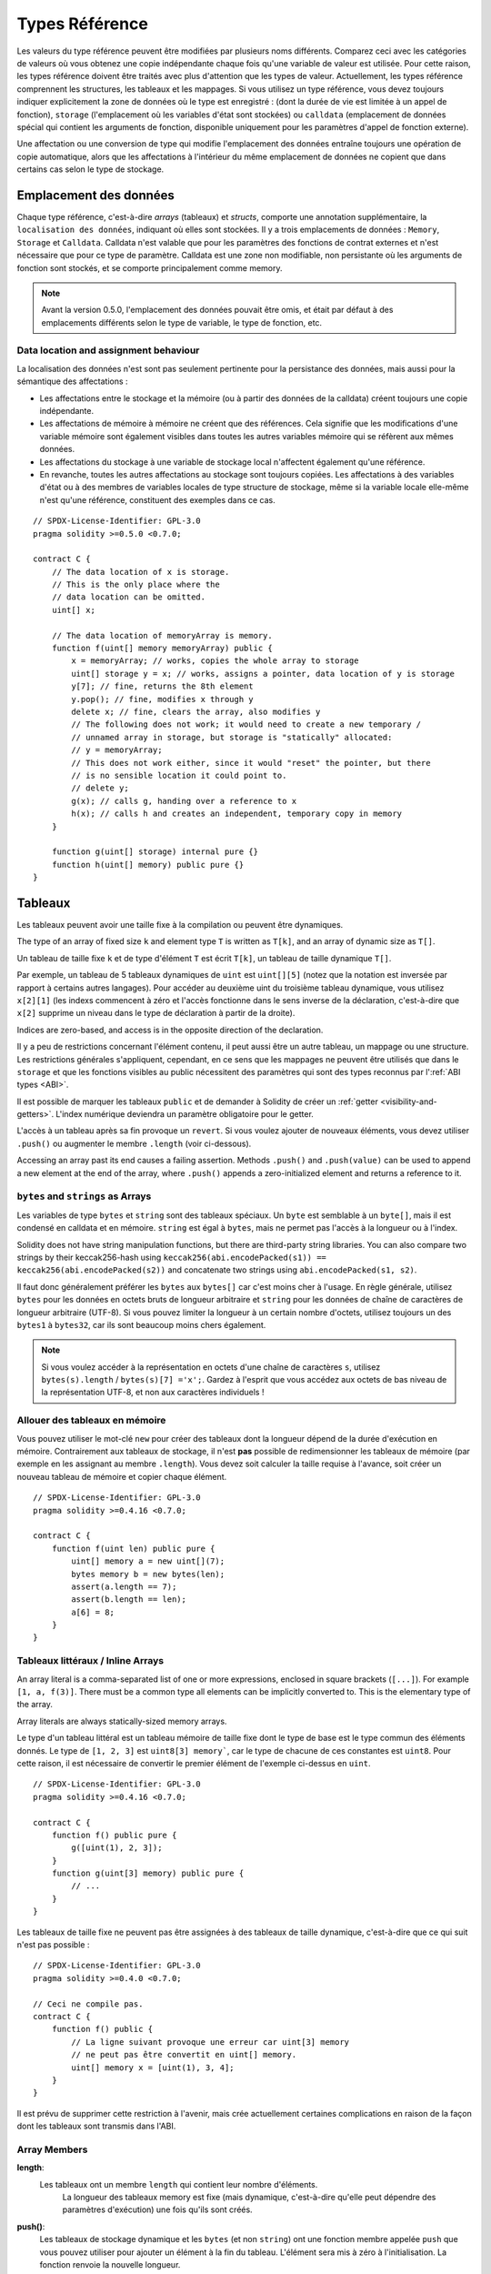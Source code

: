 .. index:: ! type;reference, ! reference type, storage, memory, location, array, struct

.. _reference-types:

Types Référence
===============

Les valeurs du type référence peuvent être modifiées par plusieurs noms différents.
Comparez ceci avec les catégories de valeurs où vous obtenez une copie indépendante chaque fois qu'une variable de valeur est utilisée. Pour cette raison, les types référence doivent être traités avec plus d'attention que les types de valeur. Actuellement, les types référence comprennent les structures, les tableaux et les mappages. Si vous utilisez un type référence, vous devez toujours indiquer explicitement la zone de données où le type est enregistré : (dont la durée de vie est limitée à un appel de fonction), ``storage`` (l'emplacement où les variables d'état sont stockées) ou ``calldata`` (emplacement de données spécial qui contient les arguments de fonction, disponible uniquement pour les paramètres d'appel de fonction externe).

Une affectation ou une conversion de type qui modifie l'emplacement des données entraîne toujours une opération de copie automatique, alors que les affectations à l'intérieur du même emplacement de données ne copient que dans certains cas selon le type de stockage.

.. _data-location:

Emplacement des données
-----------------------

Chaque type référence, c'est-à-dire *arrays* (tableaux) et *structs*, comporte une annotation supplémentaire, la ``localisation des données``, indiquant où elles sont stockées. Il y a trois emplacements de données :
``Memory``, ``Storage`` et ``Calldata``. Calldata n'est valable que pour les paramètres des fonctions de contrat externes et n'est nécessaire que pour ce type de paramètre. Calldata est une zone non modifiable, non persistante où les arguments de fonction sont stockés, et se comporte principalement comme memory.


.. note::
    Avant la version 0.5.0, l'emplacement des données pouvait être omis, et était par défaut à des emplacements différents selon le type de variable, le type de fonction, etc.

.. _data-location-assignment:

Data location and assignment behaviour
^^^^^^^^^^^^^^^^^^^^^^^^^^^^^^^^^^^^^^

La localisation des données n'est sont pas seulement pertinente pour la persistance des données, mais aussi pour la sémantique des affectations :

* Les affectations entre le stockage et la mémoire (ou à partir des données de la calldata) créent toujours une copie indépendante.
* Les affectations de mémoire à mémoire ne créent que des références. Cela signifie que les modifications d'une variable mémoire sont également visibles dans toutes les autres variables mémoire qui se réfèrent aux mêmes données.
* Les affectations du stockage à une variable de stockage local n'affectent également qu'une référence.
* En revanche, toutes les autres affectations au stockage sont toujours copiées. Les affectations à des variables d'état ou à des membres de variables locales de type structure de stockage, même si la variable locale elle-même n'est qu'une référence, constituent des exemples dans ce cas.

::

    // SPDX-License-Identifier: GPL-3.0
    pragma solidity >=0.5.0 <0.7.0;

    contract C {
        // The data location of x is storage.
        // This is the only place where the
        // data location can be omitted.
        uint[] x;

        // The data location of memoryArray is memory.
        function f(uint[] memory memoryArray) public {
            x = memoryArray; // works, copies the whole array to storage
            uint[] storage y = x; // works, assigns a pointer, data location of y is storage
            y[7]; // fine, returns the 8th element
            y.pop(); // fine, modifies x through y
            delete x; // fine, clears the array, also modifies y
            // The following does not work; it would need to create a new temporary /
            // unnamed array in storage, but storage is "statically" allocated:
            // y = memoryArray;
            // This does not work either, since it would "reset" the pointer, but there
            // is no sensible location it could point to.
            // delete y;
            g(x); // calls g, handing over a reference to x
            h(x); // calls h and creates an independent, temporary copy in memory
        }

        function g(uint[] storage) internal pure {}
        function h(uint[] memory) public pure {}
    }

.. index:: ! array

.. _arrays:

Tableaux
--------

Les tableaux peuvent avoir une taille fixe à la compilation ou peuvent être dynamiques.

The type of an array of fixed size ``k`` and element type ``T`` is written as ``T[k]``,
and an array of dynamic size as ``T[]``.

Un tableau de taille fixe ``k`` et de type d'élément ``T`` est écrit ``T[k]``, un tableau de taille dynamique ``T[]``.

Par exemple, un tableau de 5 tableaux dynamiques de ``uint`` est ``uint[][5]`` (notez que la notation est inversée par rapport à certains autres langages). Pour accéder au deuxième uint du troisième tableau dynamique, vous utilisez ``x[2][1]`` (les indexs commencent à zéro et
l'accès fonctionne dans le sens inverse de la déclaration, c'est-à-dire que ``x[2]`` supprime un niveau dans le type de déclaration à partir de la droite).

Indices are zero-based, and access is in the opposite direction of the
declaration.

Il y a peu de restrictions concernant l'élément contenu, il peut aussi être un autre tableau, un mappage ou une structure. Les restrictions générales
s'appliquent, cependant, en ce sens que les mappages ne peuvent être utilisés que dans le ``storage`` et que les fonctions visibles au public nécessitent des paramètres qui sont des types reconnus par l':ref:`ABI types <ABI>`.

Il est possible de marquer les tableaux ``public`` et de demander à Solidity de créer un :ref:`getter <visibility-and-getters>`.
L'index numérique deviendra un paramètre obligatoire pour le getter.

.. old start


L'accès à un tableau après sa fin provoque un ``revert``. Si vous voulez ajouter de nouveaux éléments, vous devez utiliser ``.push()`` ou augmenter le membre ``.length`` (voir ci-dessous).

.. old end

Accessing an array past its end causes a failing assertion. Methods ``.push()`` and ``.push(value)`` can be used
to append a new element at the end of the array, where ``.push()`` appends a zero-initialized element and returns
a reference to it.

.. index:: ! string, ! bytes

.. _strings:

.. _bytes:

``bytes`` and ``strings`` as Arrays
^^^^^^^^^^^^^^^^^^^^^^^^^^^^^^^^^^^

Les variables de type ``bytes`` et ``string`` sont des tableaux spéciaux. Un ``byte`` est semblable à un ``byte[]``, mais il est condensé en calldata et en mémoire. ``string`` est égal à ``bytes``, mais ne permet pas l'accès à la longueur ou à l'index.

Solidity does not have string manipulation functions, but there are
third-party string libraries. You can also compare two strings by their keccak256-hash using
``keccak256(abi.encodePacked(s1)) == keccak256(abi.encodePacked(s2))`` and
concatenate two strings using ``abi.encodePacked(s1, s2)``.

Il faut donc généralement préférer les ``bytes`` aux ``bytes[]`` car c'est moins cher à l'usage.
En règle générale, utilisez ``bytes`` pour les données en octets bruts de longueur arbitraire et ``string`` pour les données de chaîne de caractères de longueur arbitraire (UTF-8). Si vous pouvez limiter la longueur à un certain nombre d'octets, utilisez toujours un des ``bytes1`` à ``bytes32``, car ils sont beaucoup moins chers également.

.. note::
    Si vous voulez accéder à la représentation en octets d'une chaîne de caractères ``s``, utilisez ``bytes(s).length`` / ``bytes(s)[7] ='x';``. Gardez à l'esprit que vous accédez aux octets de bas niveau de la représentation UTF-8, et non aux caractères individuels !

.. index:: ! array;allocating, new

Allouer des tableaux en mémoire
^^^^^^^^^^^^^^^^^^^^^^^^^^^^^^^

Vous pouvez utiliser le mot-clé ``new`` pour créer des tableaux dont la longueur dépend de la durée d'exécution en mémoire.
Contrairement aux tableaux de stockage, il n'est **pas** possible de redimensionner les tableaux de mémoire (par exemple en les assignant au membre ``.length``). Vous devez soit calculer la taille requise à l'avance, soit créer un nouveau tableau de mémoire et copier chaque élément.

::

    // SPDX-License-Identifier: GPL-3.0
    pragma solidity >=0.4.16 <0.7.0;

    contract C {
        function f(uint len) public pure {
            uint[] memory a = new uint[](7);
            bytes memory b = new bytes(len);
            assert(a.length == 7);
            assert(b.length == len);
            a[6] = 8;
        }
    }

.. index:: ! array;literals, !inline;arrays

Tableaux littéraux / Inline Arrays
^^^^^^^^^^^^^^^^^^^^^^^^^^^^^^^^^^

An array literal is a comma-separated list of one or more expressions, enclosed
in square brackets (``[...]``). For example ``[1, a, f(3)]``. There must be a
common type all elements can be implicitly converted to. This is the elementary
type of the array.

Array literals are always statically-sized memory arrays.

Le type d'un tableau littéral est un tableau mémoire de taille fixe dont le type de base est le type commun des éléments donnés. Le type de ``[1, 2, 3]`` est ``uint8[3] memory```, car le type de chacune de ces constantes est ``uint8``.
Pour cette raison, il est nécessaire de convertir le premier élément de l'exemple ci-dessus en ``uint``. 

::

    // SPDX-License-Identifier: GPL-3.0
    pragma solidity >=0.4.16 <0.7.0;

    contract C {
        function f() public pure {
            g([uint(1), 2, 3]);
        }
        function g(uint[3] memory) public pure {
            // ...
        }
    }

Les tableaux de taille fixe ne peuvent pas être assignées à des tableaux de taille dynamique, c'est-à-dire que ce qui suit n'est pas possible :

::

    // SPDX-License-Identifier: GPL-3.0
    pragma solidity >=0.4.0 <0.7.0;

    // Ceci ne compile pas.
    contract C {
        function f() public {
            // La ligne suivant provoque une erreur car uint[3] memory
            // ne peut pas être convertit en uint[] memory.
            uint[] memory x = [uint(1), 3, 4];
        }
    }

Il est prévu de supprimer cette restriction à l'avenir, mais crée actuellement certaines complications en raison de la façon dont les tableaux sont transmis dans l'ABI.

.. index:: ! array;length, length, push, pop, !array;push, !array;pop

.. _array-members:

Array Members
^^^^^^^^^^^^^

**length**:
    Les tableaux ont un membre ``length`` qui contient leur nombre d'éléments.
     La longueur des tableaux memory est fixe (mais dynamique, c'est-à-dire qu'elle peut dépendre des paramètres d'exécution) une fois qu'ils sont créés.
**push()**:
     Les tableaux de stockage dynamique et les ``bytes`` (et non ``string``) ont une fonction membre appelée ``push`` que vous pouvez utiliser pour ajouter un élément à la fin du tableau. L'élément sera mis à zéro à l'initialisation. La fonction renvoie la nouvelle longueur.
**push(x)**:
     Dynamic storage arrays and ``bytes`` (not ``string``) have a member function
     called ``push(x)`` that you can use to append a given element at the end of the array.
     The function returns nothing.
**pop**:
     Les tableaux de stockage dynamique et les ``bytes`` (et non ``string``) ont une fonction membre appelée ``pop`` que vous pouvez utiliser pour supprimer un élément à la fin du tableau. Ceci appelle aussi implicitement :ref:``delete`` sur l'élément supprimé.

.. note::
    L'augmentation de la longueur d'un tableau en storage a des coûts en gas constants parce qu'on suppose que le stockage est nul, alors que la diminution de la longueur a au moins un coût linéaire (mais dans la plupart des cas pire que linéaire), parce qu'elle inclut explicitement l'élimination des éléments supprimés comme si on appelait :ref:``delete``.

.. note::
    To use arrays of arrays in external (instead of public) functions, you need to
    activate ABIEncoderV2.

.. note::
    Dans les versions EVM antérieures à Byzantium, il n'était pas possible d'accéder au retour de tableaux dynamique à partir des appels de fonctions. Si vous appelez des fonctions qui retournent des tableaux dynamiques, assurez-vous d'utiliser un EVM qui est configuré en mode Byzantium.

::

    // SPDX-License-Identifier: GPL-3.0
    pragma solidity >=0.6.0 <0.7.0;

    contract ArrayContract {
        uint[2**20] m_aLotOfIntegers;
        // Notez que ce qui suit n'est pas une paire de tableaux dynamiques
        // mais un tableau tableau dynamique de paires (c'est-à-dire de
        // tableaux de taille fixe de longueur deux).
        // Pour cette raison, T[] est toujours un tableau dynamique
        // de T, même si T lui-même est un tableau.
        // L'emplacement des données pour toutes les variables d'état
        // est storage.
        bool[2][] m_pairsOfFlags;

        // newPairs est stocké en memory - seule possibilité
        // pour les arguments de fonction publique
        function setAllFlagPairs(bool[2][] memory newPairs) public {
            // l'assignation d' un tableau en storage implique la copie
            // de  ``newPairs`` et remplace l'array ``m_pairsOfFlags``.
            m_pairsOfFlags = newPairs;
        }

        struct StructType {
            uint[] contents;
            uint moreInfo;
        }
        StructType s;

        function f(uint[] memory c) public {
            // stocke un pointeur sur ``s`` dans ``g``
            StructType storage g = s;
            // change aussi ``s.moreInfo``.
            g.moreInfo = 2;
            // assigne une copie car ``g.contents`` n'est
            // pas une variable locale mais un membre
            // d'une variable locale
            g.contents = c;
        }

        function setFlagPair(uint index, bool flagA, bool flagB) public {
            // accès à un index inexistant, déclenche une exception
            m_pairsOfFlags[index][0] = flagA;
            m_pairsOfFlags[index][1] = flagB;
        }

        function changeFlagArraySize(uint newSize) public {
            // using push and pop is the only way to change the
            // length of an array
            if (newSize < m_pairsOfFlags.length) {
                while (m_pairsOfFlags.length > newSize)
                    m_pairsOfFlags.pop();
            } else if (newSize > m_pairsOfFlags.length) {
                while (m_pairsOfFlags.length < newSize)
                    m_pairsOfFlags.push();
            }
        }

        function clear() public {
            // these clear the arrays completely
            delete m_pairsOfFlags;
            delete m_aLotOfIntegers;
            // identical effect here
            m_pairsOfFlags = new bool[2][](0);
        }

        bytes m_byteData;

        function byteArrays(bytes memory data) public {
            // le tableau de byte ("bytes") sont différents car stockés sans
            // padding mais peuvent être traités comme des ``uint8[]``
            m_byteData = data;
            for (uint i = 0; i < 7; i++)
                m_byteData.push();
            m_byteData[3] = 0x08;
            delete m_byteData[2];
        }

        function addFlag(bool[2] memory flag) public returns (uint) {
            m_pairsOfFlags.push(flag);
            return m_pairsOfFlags.length;
        }

        function createMemoryArray(uint size) public pure returns (bytes memory) {
            // Un tableau dynamique est créé via `new`:
            uint[2][] memory arrayOfPairs = new uint[2][](size);

            // Les tableaux littéraux sont toujours de taille statique
            // et en cas d' utilisation de littéraux uniquement, au moins
            // un type doit être spécifié.
            arrayOfPairs[0] = [uint(1), 2];

            // Créée un tableau dynamique de bytes:
            bytes memory b = new bytes(200);
            for (uint i = 0; i < b.length; i++)
                b[i] = byte(uint8(i));
            return b;
        }
    }

.. index:: ! array;slice

.. _array-slices:

Array Slices
------------


Array slices are a view on a contiguous portion of an array.
They are written as ``x[start:end]``, where ``start`` and
``end`` are expressions resulting in a uint256 type (or
implicitly convertible to it). The first element of the
slice is ``x[start]`` and the last element is ``x[end - 1]``.

If ``start`` is greater than ``end`` or if ``end`` is greater
than the length of the array, an exception is thrown.

Both ``start`` and ``end`` are optional: ``start`` defaults
to ``0`` and ``end`` defaults to the length of the array.

Array slices do not have any members. They are implicitly
convertible to arrays of their underlying type
and support index access. Index access is not absolute
in the underlying array, but relative to the start of
the slice.

Array slices do not have a type name which means
no variable can have an array slices as type,
they only exist in intermediate expressions.

.. note::
    As of now, array slices are only implemented for calldata arrays.

Array slices are useful to ABI-decode secondary data passed in function parameters:

::

    // SPDX-License-Identifier: GPL-3.0
    pragma solidity >=0.6.0 <0.7.0;

    contract Proxy {
        /// Address of the client contract managed by proxy i.e., this contract
        address client;

        constructor(address _client) public {
            client = _client;
        }

        /// Forward call to "setOwner(address)" that is implemented by client
        /// after doing basic validation on the address argument.
        function forward(bytes calldata _payload) external {
            bytes4 sig = abi.decode(_payload[:4], (bytes4));
            if (sig == bytes4(keccak256("setOwner(address)"))) {
                address owner = abi.decode(_payload[4:], (address));
                require(owner != address(0), "Address of owner cannot be zero.");
            }
            (bool status,) = client.delegatecall(_payload);
            require(status, "Forwarded call failed.");
        }
    }



.. index:: ! struct, ! type;struct

.. _structs:

Structs
-------

Solidity permet de définir de nouveaux types sous forme de structs, comme le montre l'exemple suivant :


::

    // SPDX-License-Identifier: GPL-3.0
    pragma solidity >=0.6.0 <0.7.0;

    // Defines a new type with two fields.
    // Declaring a struct outside of a contract allows
    // it to be shared by multiple contracts.
    // Here, this is not really needed.
    struct Funder {
        address addr;
        uint amount;
    }

    contract CrowdFunding {
        // Structs can also be defined inside contracts, which makes them
        // visible only there and in derived contracts.
        struct Campaign {
            address payable beneficiary;
            uint fundingGoal;
            uint numFunders;
            uint amount;
            mapping (uint => Funder) funders;
        }

        uint numCampaigns;
        mapping (uint => Campaign) campaigns;

        function newCampaign(address payable beneficiary, uint goal) public returns (uint campaignID) {
            campaignID = numCampaigns++; // campaignID is return variable
            // Creates new struct in memory and copies it to storage.
            // We leave out the mapping type, because it is not valid in memory.
            // If structs are copied (even from storage to storage),
            // types that are not valid outside of storage (ex. mappings and array of mappings)
            // are always omitted, because they cannot be enumerated.
            campaigns[campaignID] = Campaign(beneficiary, goal, 0, 0);
        }

        function contribute(uint campaignID) public payable {
            Campaign storage c = campaigns[campaignID];
            // Creates a new temporary memory struct, initialised with the given values
            // and copies it over to storage.
            // Note that you can also use Funder(msg.sender, msg.value) to initialise.
            c.funders[c.numFunders++] = Funder({addr: msg.sender, amount: msg.value});
            c.amount += msg.value;
        }

        function checkGoalReached(uint campaignID) public returns (bool reached) {
            Campaign storage c = campaigns[campaignID];
            if (c.amount < c.fundingGoal)
                return false;
            uint amount = c.amount;
            c.amount = 0;
            c.beneficiary.transfer(amount);
            return true;
        }
    }

Le contrat ne fournit pas toutes les fonctionnalités d'un contrat de crowdfunding, mais il contient les concepts de base nécessaires pour comprendre les ``struct``.
Les types structs peuvent être utilisés à l'intérieur des ``mapping`` et des ``array`` et peuvent eux-mêmes contenir des mappages et des tableaux.

Il n'est pas possible pour une structure de contenir un membre de son propre type, bien que la structure elle-même puisse être le type de valeur d'un membre de mappage ou peut contenir un tableau de taille dynamique de son type.
Cette restriction est nécessaire, car la taille de la structure doit être finie.

Notez que dans toutes les fonctions, un type structure est affecté à une variable locale avec l'emplacement de données ``storage``.
Ceci ne copie pas la structure mais stocke seulement une référence pour que les affectations aux membres de la variable locale écrivent réellement dans l'état.

Bien sûr, vous pouvez aussi accéder directement aux membres de la structure sans l'affecter à une variable locale, comme dans ``campaigns[campaignID].amount = 0``.
